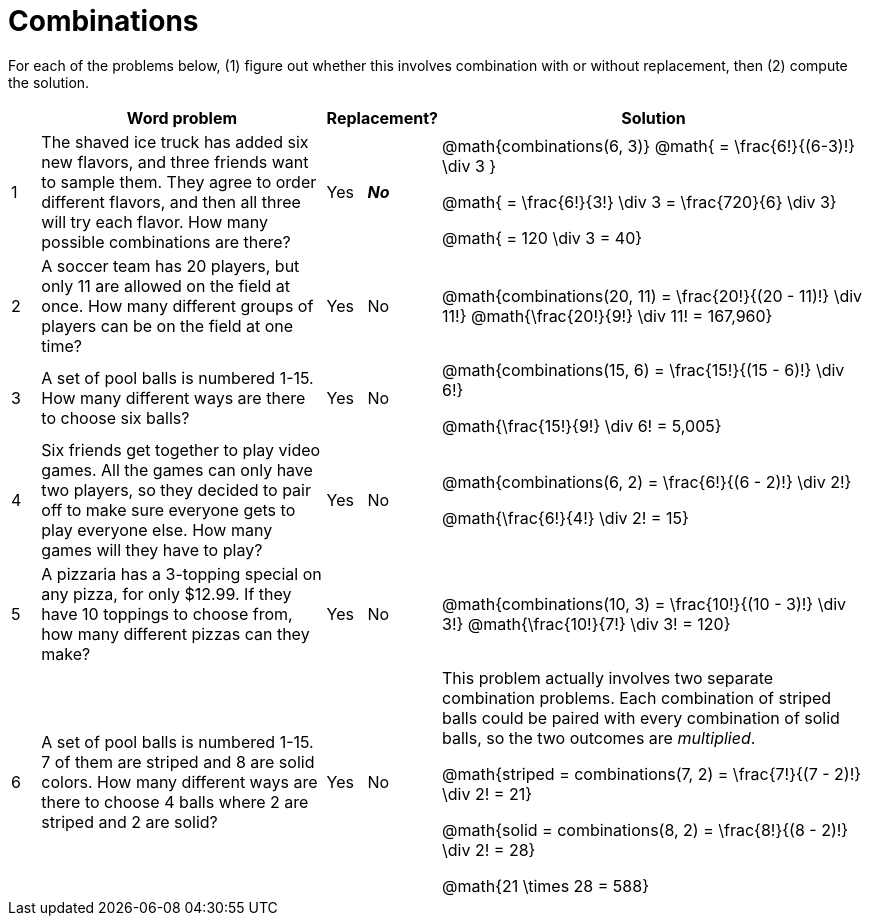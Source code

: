 = Combinations

For each of the problems below, (1) figure out whether this involves combination with or without replacement, then (2) compute the solution.

[cols="^1, 10, ^4, ^15", options="header"]
|===
|
| Word problem
| Replacement?
| Solution

| 1
| The shaved ice truck has added six new flavors, and three friends want to sample them. They agree to order different flavors, and then all three will try each flavor. How many possible combinations are there?

| Yes  {nbsp}  *_No_*
| @math{combinations(6, 3)}
@math{ = \frac{6!}{(6-3)!} \div 3 }

@math{ = \frac{6!}{3!} \div 3  = \frac{720}{6} \div 3}

@math{ = 120 \div 3 = 40}

| 2
| A soccer team has 20 players, but only 11 are allowed on the field at once. How many different groups of players can be on the field at one time?
| Yes  {nbsp}  No
| @math{combinations(20, 11) = \frac{20!}{(20 - 11)!} \div 11!}
@math{\frac{20!}{9!} \div 11! = 167,960}


| 3
| A set of pool balls is numbered 1-15. How many different ways are there to choose six balls?
| Yes  {nbsp}  No
| @math{combinations(15, 6) = \frac{15!}{(15 - 6)!} \div 6!}

@math{\frac{15!}{9!} \div 6! = 5,005}

| 4
| Six friends get together to play video games. All the games can only have two players, so they decided to pair off to make sure everyone gets to play everyone else. How many games will they have to play?
| Yes  {nbsp}  No
| @math{combinations(6, 2) = \frac{6!}{(6 - 2)!} \div 2!}

@math{\frac{6!}{4!} \div 2! = 15}

| 5
| A pizzaria has a 3-topping special on any pizza, for only $12.99. If they have 10 toppings to choose from, how many different pizzas can they make?
| Yes  {nbsp}  No
| @math{combinations(10, 3) = \frac{10!}{(10 - 3)!} \div 3!}
@math{\frac{10!}{7!} \div 3! = 120}

| 6
| A set of pool balls is numbered 1-15. 7 of them are striped and 8 are solid colors. How many different ways are there to choose 4 balls where 2 are striped and 2 are solid?
| Yes  {nbsp}  No
| This problem actually involves two separate combination problems. Each combination of striped balls could be paired with every combination of solid balls, so the two outcomes are _multiplied_.

@math{striped = combinations(7, 2) = \frac{7!}{(7 - 2)!} \div 2! = 21}

@math{solid = combinations(8, 2) = \frac{8!}{(8 - 2)!} \div 2! = 28}

@math{21 \times 28 = 588}

|===
